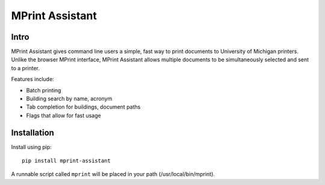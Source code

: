 ===== 
MPrint Assistant
===== 
.. image:: https://badge.fury.io/py/mprint-assistant.svg
    :target: https://badge.fury.io/py/mprint-assistant
Intro
-------- 
MPrint Assistant gives command line users a simple, fast way to print documents to University of Michigan printers. Unlike the browser MPrint interface, MPrint Assistant allows multiple documents to be simultaneously selected and sent to a printer.

Features include:

- Batch printing
- Building search by name, acronym
- Tab completion for buildings, document paths
- Flags that allow for fast usage

Installation
--------
Install using pip::

    pip install mprint-assistant
    
A runnable script called ``mprint`` will be placed in your path (/usr/local/bin/mprint).

